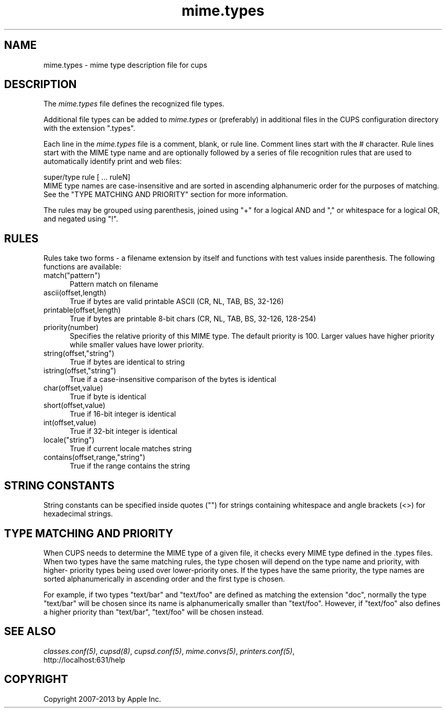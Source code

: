 .\"
.\" "$Id: mime.types.man 10791 2013-01-10 16:58:21Z mike $"
.\"
.\"   mime.types man page for CUPS.
.\"
.\"   Copyright 2007-2013 by Apple Inc.
.\"   Copyright 1997-2006 by Easy Software Products.
.\"
.\"   These coded instructions, statements, and computer programs are the
.\"   property of Apple Inc. and are protected by Federal copyright
.\"   law.  Distribution and use rights are outlined in the file "LICENSE.txt"
.\"   which should have been included with this file.  If this file is
.\"   file is missing or damaged, see the license at "http://www.cups.org/".
.\"
.TH mime.types 5 "CUPS" "16 May 2009" "Apple Inc."
.SH NAME
mime.types \- mime type description file for cups
.SH DESCRIPTION
The \fImime.types\fR file defines the recognized file types.
.LP
Additional file types can be added to \fImime.types\fR or
(preferably) in additional files in the CUPS configuration
directory with the extension ".types".
.LP
Each line in the \fImime.types\fR file is a comment, blank, or
rule line. Comment lines start with the # character. Rule lines
start with the MIME type name and are optionally followed by a
series of file recognition rules that are used to automatically
identify print and web files:
.br
.nf

    super/type rule [ ... ruleN]
.fi
MIME type names are case-insensitive and are sorted in ascending alphanumeric
order for the purposes of matching. See the "TYPE MATCHING AND PRIORITY"
section for more information.
.LP
The rules may be grouped using parenthesis, joined using "+" for a
logical AND and "," or whitespace for a logical OR, and negated using
"!".
.SH RULES
Rules take two forms \- a filename extension by itself and functions with test
values inside parenthesis. The following functions are available:
.TP 5
match("pattern")
.br
Pattern match on filename
.TP 5
ascii(offset,length)
.br
True if bytes are valid printable ASCII (CR, NL, TAB, BS, 32-126)
.TP 5
printable(offset,length)
.br
True if bytes are printable 8-bit chars (CR, NL, TAB, BS, 32-126, 128-254)
.TP 5
priority(number)
.br
Specifies the relative priority of this MIME type. The default priority is 100.
Larger values have higher priority while smaller values have lower priority.
.TP 5
string(offset,"string")
.br
True if bytes are identical to string
.TP 5
istring(offset,"string")
.br
True if a case-insensitive comparison of the bytes is identical
.TP 5
char(offset,value)
.br
True if byte is identical
.TP 5
short(offset,value)
.br
True if 16-bit integer is identical
.TP 5
int(offset,value)
.br
True if 32-bit integer is identical
.TP 5
locale("string")
.br
True if current locale matches string
.TP 5
contains(offset,range,"string")
.br
True if the range contains the string
.SH STRING CONSTANTS
String constants can be specified inside quotes ("") for strings
containing whitespace and angle brackets (<>) for hexadecimal
strings.
.SH TYPE MATCHING AND PRIORITY
When CUPS needs to determine the MIME type of a given file, it checks every
MIME type defined in the .types files. When two types have the same matching
rules, the type chosen will depend on the type name and priority, with higher-
priority types being used over lower-priority ones. If the types have the same
priority, the type names are sorted alphanumerically in ascending order and the
first type is chosen.
.LP
For example, if two types "text/bar" and "text/foo" are defined as matching the
extension "doc", normally the type "text/bar" will be chosen since its name is
alphanumerically smaller than "text/foo". However, if "text/foo" also defines a
higher priority than "text/bar", "text/foo" will be chosen instead.
.SH SEE ALSO
\fIclasses.conf(5)\fR, \fIcupsd(8)\fR, \fIcupsd.conf(5)\fR,
\fImime.convs(5)\fR, \fIprinters.conf(5)\fR,
.br
http://localhost:631/help
.SH COPYRIGHT
Copyright 2007-2013 by Apple Inc.
.\"
.\" End of "$Id: mime.types.man 10791 2013-01-10 16:58:21Z mike $".
.\"
